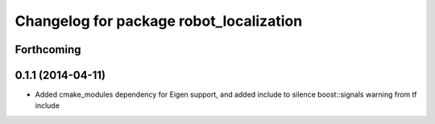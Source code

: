 ^^^^^^^^^^^^^^^^^^^^^^^^^^^^^^^^^^^^^^^^
Changelog for package robot_localization
^^^^^^^^^^^^^^^^^^^^^^^^^^^^^^^^^^^^^^^^

Forthcoming
-----------

0.1.1 (2014-04-11)
------------------
* Added cmake_modules dependency for Eigen support, and added include to silence boost::signals warning from tf include
